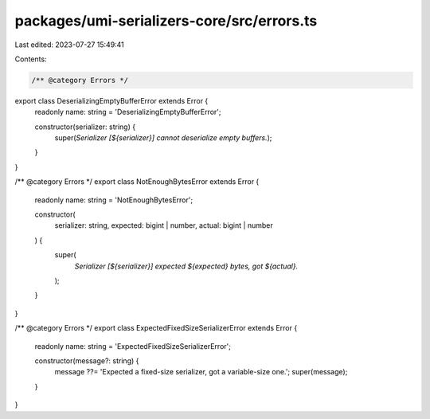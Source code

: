 packages/umi-serializers-core/src/errors.ts
===========================================

Last edited: 2023-07-27 15:49:41

Contents:

.. code-block:: ts

    /** @category Errors */
export class DeserializingEmptyBufferError extends Error {
  readonly name: string = 'DeserializingEmptyBufferError';

  constructor(serializer: string) {
    super(`Serializer [${serializer}] cannot deserialize empty buffers.`);
  }
}

/** @category Errors */
export class NotEnoughBytesError extends Error {
  readonly name: string = 'NotEnoughBytesError';

  constructor(
    serializer: string,
    expected: bigint | number,
    actual: bigint | number
  ) {
    super(
      `Serializer [${serializer}] expected ${expected} bytes, got ${actual}.`
    );
  }
}

/** @category Errors */
export class ExpectedFixedSizeSerializerError extends Error {
  readonly name: string = 'ExpectedFixedSizeSerializerError';

  constructor(message?: string) {
    message ??= 'Expected a fixed-size serializer, got a variable-size one.';
    super(message);
  }
}


